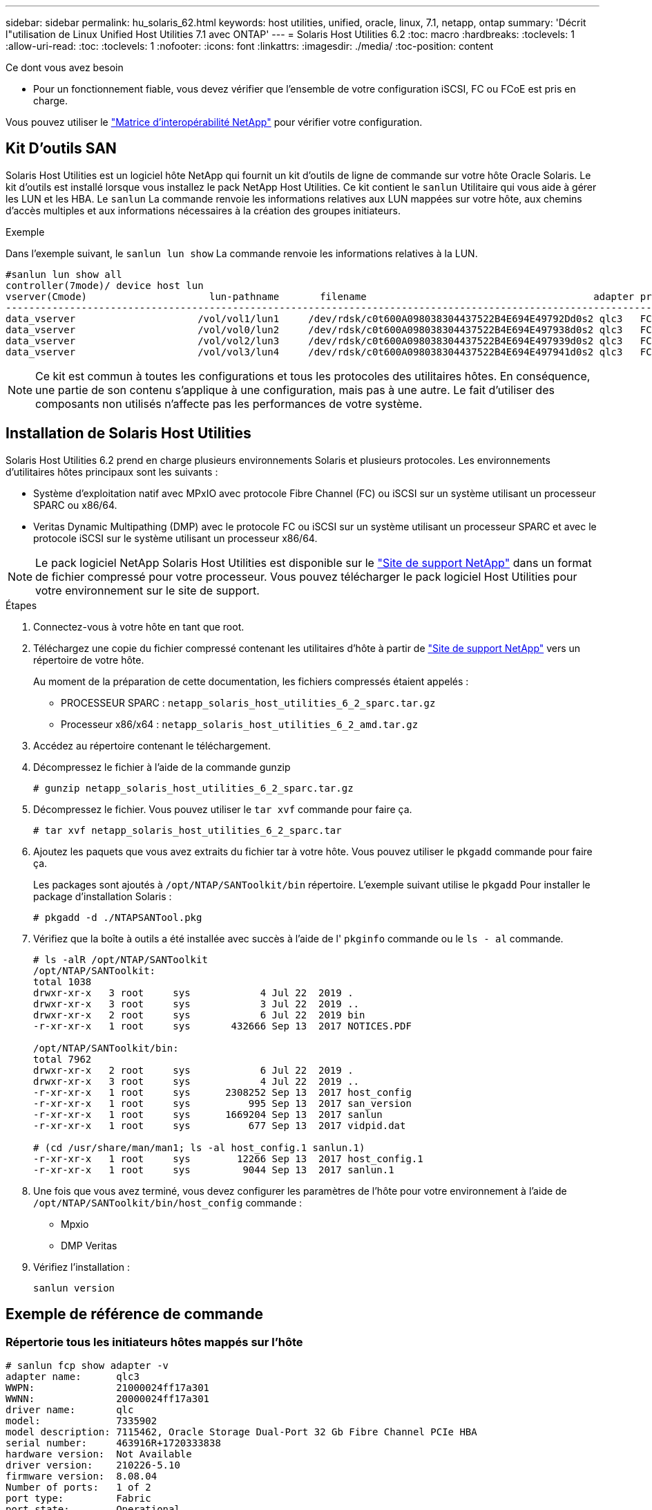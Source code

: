 ---
sidebar: sidebar 
permalink: hu_solaris_62.html 
keywords: host utilities, unified, oracle, linux, 7.1, netapp, ontap 
summary: 'Décrit l"utilisation de Linux Unified Host Utilities 7.1 avec ONTAP' 
---
= Solaris Host Utilities 6.2
:toc: macro
:hardbreaks:
:toclevels: 1
:allow-uri-read: 
:toc: 
:toclevels: 1
:nofooter: 
:icons: font
:linkattrs: 
:imagesdir: ./media/
:toc-position: content


.Ce dont vous avez besoin
* Pour un fonctionnement fiable, vous devez vérifier que l'ensemble de votre configuration iSCSI, FC ou FCoE est pris en charge.


Vous pouvez utiliser le link:https://mysupport.netapp.com/matrix/imt.jsp?components=71102;&solution=1&isHWU&src=IMT["Matrice d'interopérabilité NetApp"^] pour vérifier votre configuration.



== Kit D'outils SAN

Solaris Host Utilities est un logiciel hôte NetApp qui fournit un kit d'outils de ligne de commande sur votre hôte Oracle Solaris. Le kit d'outils est installé lorsque vous installez le pack NetApp Host Utilities. Ce kit contient le `sanlun` Utilitaire qui vous aide à gérer les LUN et les HBA. Le `sanlun` La commande renvoie les informations relatives aux LUN mappées sur votre hôte, aux chemins d'accès multiples et aux informations nécessaires à la création des groupes initiateurs.

.Exemple
Dans l'exemple suivant, le `sanlun lun show` La commande renvoie les informations relatives à la LUN.

[listing]
----
#sanlun lun show all
controller(7mode)/ device host lun
vserver(Cmode)                     lun-pathname       filename                                       adapter protocol size mode
-----------------------------------------------------------------------------------------------------------------------------------
data_vserver                     /vol/vol1/lun1     /dev/rdsk/c0t600A098038304437522B4E694E49792Dd0s2 qlc3   FCP       10g cDOT
data_vserver                     /vol/vol0/lun2     /dev/rdsk/c0t600A098038304437522B4E694E497938d0s2 qlc3   FCP       10g cDOT
data_vserver                     /vol/vol2/lun3     /dev/rdsk/c0t600A098038304437522B4E694E497939d0s2 qlc3   FCP       10g cDOT
data_vserver                     /vol/vol3/lun4     /dev/rdsk/c0t600A098038304437522B4E694E497941d0s2 qlc3   FCP       10g cDOT


----

NOTE: Ce kit est commun à toutes les configurations et tous les protocoles des utilitaires hôtes. En conséquence, une partie de son contenu s'applique à une configuration, mais pas à une autre. Le fait d'utiliser des composants non utilisés n'affecte pas les performances de votre système.



== Installation de Solaris Host Utilities

Solaris Host Utilities 6.2 prend en charge plusieurs environnements Solaris et plusieurs protocoles. Les environnements d'utilitaires hôtes principaux sont les suivants :

* Système d'exploitation natif avec MPxIO avec protocole Fibre Channel (FC) ou iSCSI sur un système utilisant un processeur SPARC ou x86/64.
* Veritas Dynamic Multipathing (DMP) avec le protocole FC ou iSCSI sur un système utilisant un processeur SPARC et avec le protocole iSCSI sur le système utilisant un processeur x86/64.



NOTE: Le pack logiciel NetApp Solaris Host Utilities est disponible sur le link:https://mysupport.netapp.com/site/["Site de support NetApp"^] dans un format de fichier compressé pour votre processeur. Vous pouvez télécharger le pack logiciel Host Utilities pour votre environnement sur le site de support.

.Étapes
. Connectez-vous à votre hôte en tant que root.
. Téléchargez une copie du fichier compressé contenant les utilitaires d'hôte à partir de link:https://mysupport.netapp.com/site/["Site de support NetApp"^] vers un répertoire de votre hôte.
+
Au moment de la préparation de cette documentation, les fichiers compressés étaient appelés :

+
** PROCESSEUR SPARC : `netapp_solaris_host_utilities_6_2_sparc.tar.gz`
** Processeur x86/x64 : `netapp_solaris_host_utilities_6_2_amd.tar.gz`


. Accédez au répertoire contenant le téléchargement.
. Décompressez le fichier à l'aide de la commande gunzip
+
`# gunzip netapp_solaris_host_utilities_6_2_sparc.tar.gz`

. Décompressez le fichier. Vous pouvez utiliser le `tar xvf` commande pour faire ça.
+
`# tar xvf netapp_solaris_host_utilities_6_2_sparc.tar`

. Ajoutez les paquets que vous avez extraits du fichier tar à votre hôte. Vous pouvez utiliser le `pkgadd` commande pour faire ça.
+
Les packages sont ajoutés à `/opt/NTAP/SANToolkit/bin` répertoire. L'exemple suivant utilise le `pkgadd` Pour installer le package d'installation Solaris :

+
`# pkgadd -d ./NTAPSANTool.pkg`

. Vérifiez que la boîte à outils a été installée avec succès à l'aide de l' `pkginfo` commande ou le `ls - al` commande.
+
[listing]
----
# ls -alR /opt/NTAP/SANToolkit
/opt/NTAP/SANToolkit:
total 1038
drwxr-xr-x   3 root     sys            4 Jul 22  2019 .
drwxr-xr-x   3 root     sys            3 Jul 22  2019 ..
drwxr-xr-x   2 root     sys            6 Jul 22  2019 bin
-r-xr-xr-x   1 root     sys       432666 Sep 13  2017 NOTICES.PDF

/opt/NTAP/SANToolkit/bin:
total 7962
drwxr-xr-x   2 root     sys            6 Jul 22  2019 .
drwxr-xr-x   3 root     sys            4 Jul 22  2019 ..
-r-xr-xr-x   1 root     sys      2308252 Sep 13  2017 host_config
-r-xr-xr-x   1 root     sys          995 Sep 13  2017 san_version
-r-xr-xr-x   1 root     sys      1669204 Sep 13  2017 sanlun
-r-xr-xr-x   1 root     sys          677 Sep 13  2017 vidpid.dat

# (cd /usr/share/man/man1; ls -al host_config.1 sanlun.1)
-r-xr-xr-x   1 root     sys        12266 Sep 13  2017 host_config.1
-r-xr-xr-x   1 root     sys         9044 Sep 13  2017 sanlun.1
----
. Une fois que vous avez terminé, vous devez configurer les paramètres de l'hôte pour votre environnement à l'aide de `/opt/NTAP/SANToolkit/bin/host_config` commande :
+
** Mpxio
** DMP Veritas


. Vérifiez l'installation :
+
`sanlun version`





== Exemple de référence de commande



=== Répertorie tous les initiateurs hôtes mappés sur l'hôte

[listing]
----
# sanlun fcp show adapter -v
adapter name:      qlc3
WWPN:              21000024ff17a301
WWNN:              20000024ff17a301
driver name:       qlc
model:             7335902
model description: 7115462, Oracle Storage Dual-Port 32 Gb Fibre Channel PCIe HBA
serial number:     463916R+1720333838
hardware version:  Not Available
driver version:    210226-5.10
firmware version:  8.08.04
Number of ports:   1 of 2
port type:         Fabric
port state:        Operational
supported speed:   8 GBit/sec, 16 GBit/sec, 32 GBit/sec
negotiated speed:  32 GBit/sec
OS device name:    /dev/cfg/c7

adapter name:      qlc2
WWPN:              21000024ff17a300
WWNN:              20000024ff17a300
driver name:       qlc
model:             7335902
model description: 7115462, Oracle Storage Dual-Port 32 Gb Fibre Channel PCIe HBA
serial number:     463916R+1720333838
hardware version:  Not Available
driver version:    210226-5.10
firmware version:  8.08.04
Number of ports:   2 of 2
port type:         Fabric
port state:        Operational
supported speed:   8 GBit/sec, 16 GBit/sec, 32 GBit/sec
negotiated speed:  16 GBit/sec
OS device name:    /dev/cfg/c6
----


=== Répertorie toutes les LUN mappées à l'hôte

[listing]
----
# sanlun lun show -p -v all

                    ONTAP Path: data_vserver:/vol1/lun1
                           LUN: 1
                      LUN Size: 10g
                   Host Device: /dev/rdsk/c0t600A0980383044485A3F4E694E4F775Ad0s2
                          Mode: C
            Multipath Provider: Sun Microsystems
              Multipath Policy: Native

----


=== Répertorie toutes les LUN mappées à l'hôte à partir d'un SVM donné/ répertorie tous les attributs d'une LUN mappée à l'hôte

[listing]
----
# sanlun lun show -p -v sanboot_unix`
ONTAP Path: sanboot_unix:/vol/sol_boot/sanboot_lun
                           LUN: 0
                      LUN Size: 180.0g

----


=== Répertorie les attributs de LUN ONTAP par nom de fichier de périphérique hôte

[listing]
----
# sanlun lun show all

controller(7mode/E-Series)/                                         device
vserver(cDOT/FlashRay)       lun-pathname                           filename
---------------------------------------------------------------------------------------------------------------
sanboot_unix                 /vol/sol_193_boot/chatsol_193_sanboot /dev/rdsk/c0t600A098038304437522B4E694E4A3043d0s2

host adapter    protocol lun size   product
---------------------------------------------
qlc3            FCP      180.0g     cDOT
----